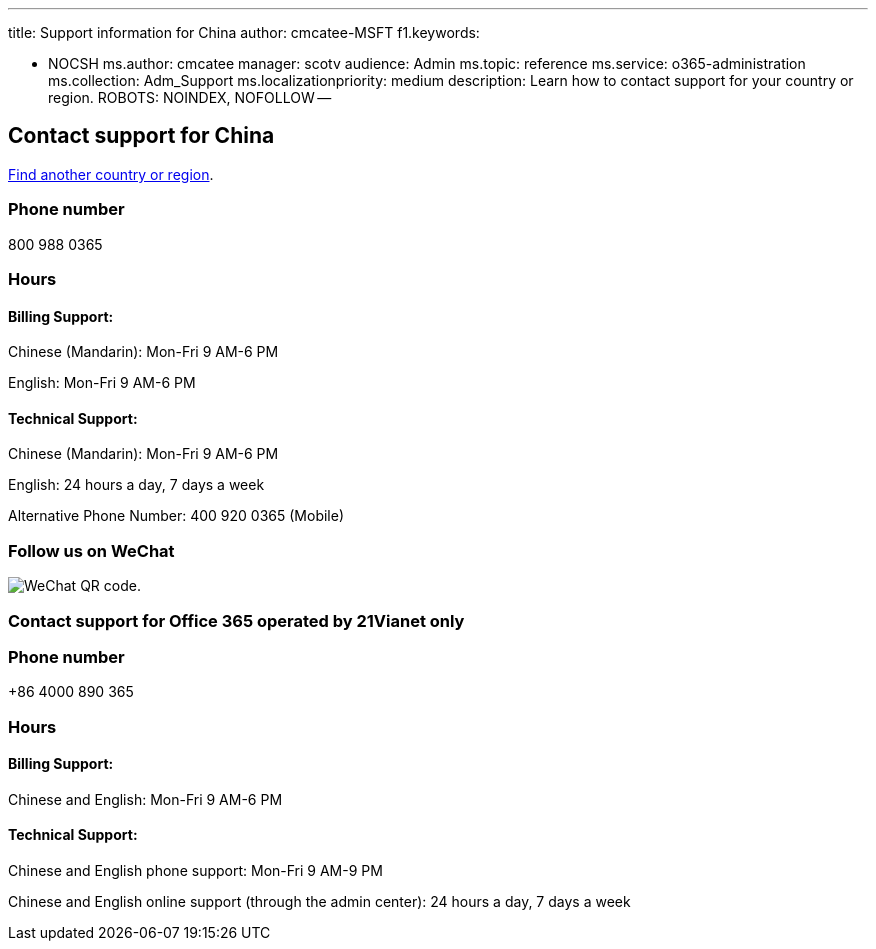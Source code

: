 '''

title: Support information for China author: cmcatee-MSFT f1.keywords:

* NOCSH ms.author: cmcatee manager: scotv audience: Admin ms.topic: reference ms.service: o365-administration ms.collection: Adm_Support ms.localizationpriority: medium description: Learn how to contact support for your country or region.
ROBOTS: NOINDEX, NOFOLLOW --

== Contact support for China

xref:../get-help-support.adoc[Find another country or region].

=== Phone number

800 988 0365

=== Hours

==== Billing Support:

Chinese (Mandarin): Mon-Fri 9 AM-6 PM

English: Mon-Fri 9 AM-6 PM

==== Technical Support:

Chinese (Mandarin): Mon-Fri 9 AM-6 PM

English: 24 hours a day, 7 days a week

Alternative Phone Number: 400 920 0365 (Mobile)

=== Follow us on WeChat

image::../../media/4d8fe09c-1a11-4cd8-be4c-75add8dccddd.jpg[WeChat QR code.]

=== Contact support for Office 365 operated by 21Vianet only

=== Phone number

+86 4000 890 365

=== Hours

==== Billing Support:

Chinese and English: Mon-Fri 9 AM-6 PM

==== Technical Support:

Chinese and English phone support: Mon-Fri 9 AM-9 PM

Chinese and English online support (through the admin center): 24 hours a day, 7 days a week
